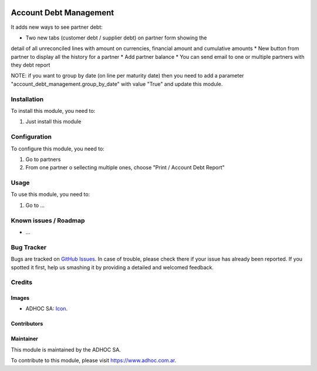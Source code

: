 .. image:: https://img.shields.io/badge/licence-AGPL--3-blue.svg
   :target: http://www.gnu.org/licenses/agpl-3.0-standalone.html
   :alt: License: AGPL-3

=======================
Account Debt Management
=======================

It adds new ways to see partner debt:

* Two new tabs (customer debt / supplier debt) on partner form showing the
detail of all unreconciled lines with amount on currencies, financial amount
and cumulative amounts
* New button from partner to display all the history for a partner
* Add partner balance
* You can send email to one or multiple partners with they debt report

NOTE: if you want to group by date (on line per maturity date) then you need to add a parameter "account_debt_management.group_by_date" with value "True" and update this module.


Installation
============

To install this module, you need to:

#. Just install this module

Configuration
=============

To configure this module, you need to:

#. Go to partners
#. From one partner o sellecting multiple ones, choose "Print / Account Debt Report"

Usage
=====

To use this module, you need to:

#. Go to ...

.. image:: https://odoo-community.org/website/image/ir.attachment/5784_f2813bd/datas
   :alt: Try me on Runbot
   :target: https://runbot.adhoc.com.ar/

.. repo_id is available in https://github.com/OCA/maintainer-tools/blob/master/tools/repos_with_ids.txt
.. branch is "8.0" for example

Known issues / Roadmap
======================

* ...

Bug Tracker
===========

Bugs are tracked on `GitHub Issues
<https://github.com/ingadhoc/{project_repo}/issues>`_. In case of trouble, please
check there if your issue has already been reported. If you spotted it first,
help us smashing it by providing a detailed and welcomed feedback.

Credits
=======

Images
------

* ADHOC SA: `Icon <http://fotos.subefotos.com/83fed853c1e15a8023b86b2b22d6145bo.png>`_.

Contributors
------------


Maintainer
----------

.. image:: http://fotos.subefotos.com/83fed853c1e15a8023b86b2b22d6145bo.png
   :alt: Odoo Community Association
   :target: https://www.adhoc.com.ar

This module is maintained by the ADHOC SA.

To contribute to this module, please visit https://www.adhoc.com.ar.
